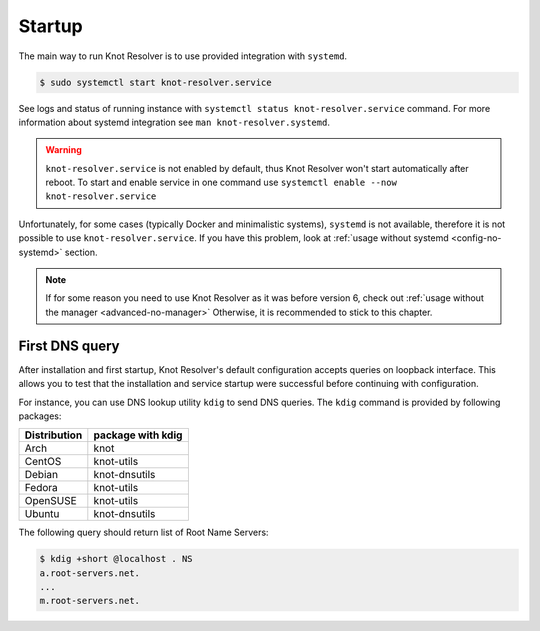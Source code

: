 .. SPDX-License-Identifier: GPL-3.0-or-later

.. _gettingstarted-startup:

*******
Startup
*******

The main way to run Knot Resolver is to use provided integration with ``systemd``.

.. code-block:: bash

   $ sudo systemctl start knot-resolver.service

See logs and status of running instance with ``systemctl status knot-resolver.service`` command.
For more information about systemd integration see ``man knot-resolver.systemd``.

.. warning::

    ``knot-resolver.service`` is not enabled by default, thus Knot Resolver won't start automatically after reboot.
    To start and enable service in one command use ``systemctl enable --now knot-resolver.service``

Unfortunately, for some cases (typically Docker and minimalistic systems), ``systemd`` is not available, therefore it is not possible to use ``knot-resolver.service``.
If you have this problem, look at :ref:`usage without systemd <config-no-systemd>` section.

.. note::

    If for some reason you need to use Knot Resolver as it was before version 6, check out :ref:`usage without the manager <advanced-no-manager>`
    Otherwise, it is recommended to stick to this chapter.

===============
First DNS query
===============

After installation and first startup, Knot Resolver's default configuration accepts queries on loopback interface. This allows you to test that the installation and service startup were successful before continuing with configuration.

For instance, you can use DNS lookup utility ``kdig`` to send DNS queries. The ``kdig`` command is provided by following packages:

============   =================
Distribution   package with kdig
============   =================
Arch           knot
CentOS         knot-utils
Debian         knot-dnsutils
Fedora         knot-utils
OpenSUSE       knot-utils
Ubuntu         knot-dnsutils
============   =================

The following query should return list of Root Name Servers:

.. code-block:: bash

    $ kdig +short @localhost . NS
    a.root-servers.net.
    ...
    m.root-servers.net.
